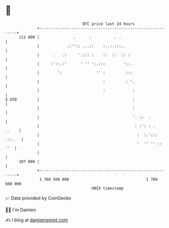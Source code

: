 * 👋

#+begin_example
                                     BTC price last 24 hours                    
                 +------------------------------------------------------------+ 
         112 000 |               .      .          . .                        | 
                 |            .:'':: ...::    :..:.:::..                      | 
                 |      .   .:     '.::: :    ::  ::  :: :                    | 
                 |     :'::.:'      ' '' ':.:::        '::.                   | 
                 |        ':               '' :         :::                   | 
                 |                            :         : '.                  | 
                 |                            :            :                  | 
   $ USD         |                                         :                  | 
                 |                                         :                  | 
                 |                                         '. ::  .           | 
                 |                                          : :': : .   ..    | 
                 |                                           :  :.'::: .::.   | 
                 |                                           '  '' '' ::  ''  | 
                 |                                                            | 
         107 000 |                                                            | 
                 +------------------------------------------------------------+ 
                  1 760 560 000                                  1 760 660 000  
                                         UNIX timestamp                         
#+end_example
📈 Data provided by CoinGecko

🧑‍💻 I'm Damien

✍️ I blog at [[https://www.damiengonot.com][damiengonot.com]]
